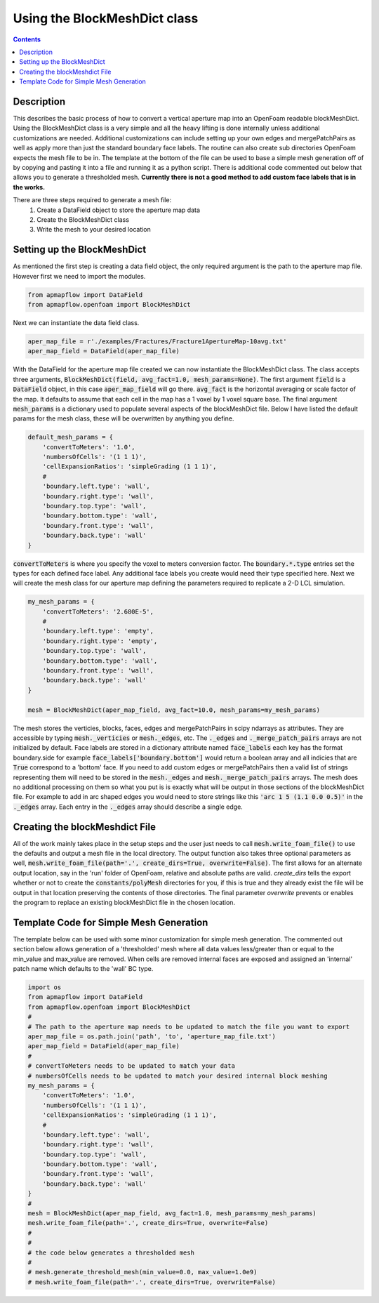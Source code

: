 
Using the BlockMeshDict class
=============================
.. contents::

Description
-----------
This describes the basic process of how to convert a vertical aperture map into an OpenFoam readable blockMeshDict. Using the BlockMeshDict class is a very simple and all the heavy lifting is done internally unless additional customizations are needed. Additional customizations can include setting up your own edges and mergePatchPairs as well as apply more than just the standard boundary face labels. The routine can also create sub directories OpenFoam expects the mesh file to be in. The template at the bottom of the file can be used to base a simple mesh generation off of by copying and pasting it into a file and running it as a python script. There is additional code commented out below that allows you to generate a thresholded mesh. **Currently there is not a good method to add custom face labels that is in the works.**

There are three steps required to generate a mesh file:
  1. Create a DataField object to store the aperture map data
  2. Create the BlockMeshDict class
  3. Write the mesh to your desired location

Setting up the BlockMeshDict
----------------------------
As mentioned the first step is creating a data field object, the only required argument is the path to the aperture map file. However first we need to import the modules.

.. code-block:: python

    from apmapflow import DataField
    from apmapflow.openfoam import BlockMeshDict

Next we can instantiate the data field class.

.. code-block:: python

    aper_map_file = r'./examples/Fractures/Fracture1ApertureMap-10avg.txt'
    aper_map_field = DataField(aper_map_file)

With the DataField for the aperture map file created we can now instantiate the BlockMeshDict class. The class accepts three arguments, :code:`BlockMeshDict(field, avg_fact=1.0, mesh_params=None)`. The first argument :code:`field` is a :code:`DataField` object, in this case :code:`aper_map_field` will go there. :code:`avg_fact` is the horizontal averaging or scale factor of the map. It defaults to assume that each cell in the map has a 1 voxel by 1 voxel square base. The final argument :code:`mesh_params` is a dictionary used to populate several aspects of the blockMeshDict file. Below I have listed the default params for the mesh class, these will be overwritten by anything you define.

.. code-block:: python

    default_mesh_params = {
        'convertToMeters': '1.0',
        'numbersOfCells': '(1 1 1)',
        'cellExpansionRatios': 'simpleGrading (1 1 1)',
        #
        'boundary.left.type': 'wall',
        'boundary.right.type': 'wall',
        'boundary.top.type': 'wall',
        'boundary.bottom.type': 'wall',
        'boundary.front.type': 'wall',
        'boundary.back.type': 'wall'
    }

:code:`convertToMeters` is where you specify the voxel to meters conversion factor. The :code:`boundary.*.type` entries set the types for each defined face label. Any additional face labels you create would need their type specified here. Next we will create the mesh class for our aperture map defining the parameters required to replicate a 2-D LCL simulation.

.. code-block:: python

    my_mesh_params = {
        'convertToMeters': '2.680E-5',
        #
        'boundary.left.type': 'empty',
        'boundary.right.type': 'empty',
        'boundary.top.type': 'wall',
        'boundary.bottom.type': 'wall',
        'boundary.front.type': 'wall',
        'boundary.back.type': 'wall'
    }

    mesh = BlockMeshDict(aper_map_field, avg_fact=10.0, mesh_params=my_mesh_params)

The mesh stores the verticies, blocks, faces, edges and mergePatchPairs in scipy ndarrays as attributes. They are accessible by typing :code:`mesh._verticies` or :code:`mesh._edges`, etc. The :code:`._edges` and :code:`._merge_patch_pairs` arrays are not initialized by default. Face labels are stored in a dictionary attribute named :code:`face_labels` each key has the format boundary.side for example :code:`face_labels['boundary.bottom']` would return a boolean array and all indicies that are :code:`True` correspond to a 'bottom' face. If you need to add custom edges or mergePatchPairs then a valid list of strings representing them will need to be stored in the :code:`mesh._edges` and :code:`mesh._merge_patch_pairs` arrays. The mesh does no additional processing on them so what you put is is exactly what will be output in those sections of the blockMeshDict file. For example to add in arc shaped edges you would need to store strings like this  :code:`'arc 1 5 (1.1 0.0 0.5)'` in the :code:`._edges` array. Each entry in the :code:`._edges` array should describe a single edge.

Creating the blockMeshdict File
-------------------------------
All of the work mainly takes place in the setup steps and the user just needs to call :code:`mesh.write_foam_file()` to use the defaults and output a mesh file in the local directory. The output function also takes three optional parameters as well, :code:`mesh.write_foam_file(path='.', create_dirs=True, overwrite=False)`. The first allows for an alternate output location, say in the 'run' folder of OpenFoam, relative and absolute paths are valid. `create_dirs` tells the export whether or not to create the :code:`constants/polyMesh` directories for you, if this is true and they already exist the file will be output in that location preserving the contents of those directories. The final parameter `overwrite` prevents or enables the program to replace an existing blockMeshDict file in the chosen location.

Template Code for Simple Mesh Generation
----------------------------------------
The template below can be used with some minor customization for simple mesh generation. The commented out section below allows generation of a 'thresholded' mesh where all data values less/greater than or equal to the min_value and max_value are removed. When cells are removed internal faces are exposed and assigned an 'internal' patch name which defaults to the 'wall' BC type.

.. code-block:: python

    import os
    from apmapflow import DataField
    from apmapflow.openfoam import BlockMeshDict
    #
    # The path to the aperture map needs to be updated to match the file you want to export
    aper_map_file = os.path.join('path', 'to', 'aperture_map_file.txt')
    aper_map_field = DataField(aper_map_file)
    #
    # convertToMeters needs to be updated to match your data
    # numbersOfCells needs to be updated to match your desired internal block meshing
    my_mesh_params = {
        'convertToMeters': '1.0',
        'numbersOfCells': '(1 1 1)',
        'cellExpansionRatios': 'simpleGrading (1 1 1)',
        #
        'boundary.left.type': 'wall',
        'boundary.right.type': 'wall',
        'boundary.top.type': 'wall',
        'boundary.bottom.type': 'wall',
        'boundary.front.type': 'wall',
        'boundary.back.type': 'wall'
    }
    #
    mesh = BlockMeshDict(aper_map_field, avg_fact=1.0, mesh_params=my_mesh_params)
    mesh.write_foam_file(path='.', create_dirs=True, overwrite=False)
    #
    #
    # the code below generates a thresholded mesh
    #
    # mesh.generate_threshold_mesh(min_value=0.0, max_value=1.0e9)
    # mesh.write_foam_file(path='.', create_dirs=True, overwrite=False)

